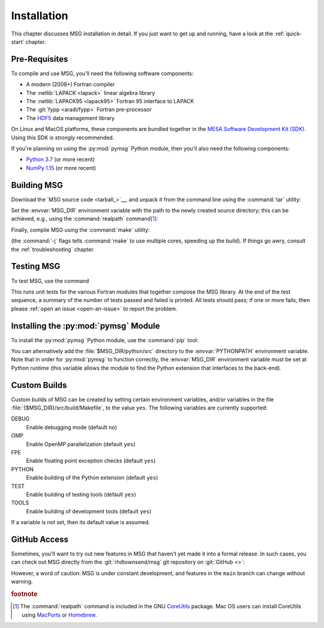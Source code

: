 .. _installation:

************
Installation
************

This chapter discusses MSG installation in detail. If you just want
to get up and running, have a look at the :ref:`quick-start` chapter.

Pre-Requisites
==============

To compile and use MSG, you'll need the following software
components:

* A modern (2008+) Fortran compiler
* The :netlib:`LAPACK <lapack>` linear algebra library
* The :netlib:`LAPACK95 <lapack95>` Fortran 95
  interface to LAPACK
* The :git:`fypp <aradi/fypp>` Fortran pre-processor
* The `HDF5 <https://www.hdfgroup.org/solutions/hdf5/>`__ data management library

On Linux and MacOS platforms, these components are bundled together in
the `MESA Software Development Kit (SDK) <mesa-sdk>`__. Using this SDK
is `strongly` recommended.

If you're planning on using the :py:mod:`pymsg` Python module, then
you'll also need the following components:

* `Python 3.7 <https://www.python.org/downloads/>`__ (or more recent)
* `NumPy 1.15 <https://numpy.org/>`__ (or more recent)

Building MSG
============

Download the `MSG source code <tarball_>`__, and unpack it
from the command line using the :command:`tar` utility:

.. prompt:: bash
   :substitutions:

   tar xf msg-|version|.tar.gz

Set the :envvar:`MSG_DIR` environment variable with the path to the
newly created source directory; this can be achieved, e.g., using the
:command:`realpath` command\ [#realpath]_:

.. prompt:: bash
   :substitutions:

   export MSG_DIR=$(realpath msg-|version|)

Finally, compile MSG using the :command:`make` utility:

.. prompt:: bash

   make -j -C $MSG_DIR
   
(the :command:`-j` flags tells :command:`make` to use multiple cores,
speeding up the build).  If things go awry, consult the
:ref:`troubleshooting` chapter.

Testing MSG
===========

To test MSG, use the command

.. prompt:: bash

   make -C $MSG_DIR test

This runs unit tests for the various Fortran modules that together
compose the MSG library. At the end of the test sequence, a summary of
the number of tests passed and failed is printed. All tests should
pass; if one or more fails, then please :ref:`open an issue
<open-an-issue>` to report the problem.

Installing the :py:mod:`pymsg` Module
=====================================

To install the :py:mod:`pymsg` Python module, use the :command:`pip` tool:

.. prompt:: bash

   pip install $MSG_DIR/python

You can alternatively add the :file:`$MSG_DIR/python/src` directory to
the :envvar:`PYTHONPATH` environment variable. Note that in order for
:py:mod:`pymsg` to function correctly, the :envvar:`MSG_DIR`
environment variable must be set at Python runtime (this variable
allows the module to find the Python extension that interfaces to the
back-end).

Custom Builds
=============

Custom builds of MSG can be created by setting certain environment
variables, and/or variables in the file
:file:`{$MSG_DIR}/src/build/Makefile`, to the value ``yes``. The
following variables are currently supported:

DEBUG
  Enable debugging mode (default ``no``)

OMP
  Enable OpenMP parallelization (default ``yes``)

FPE
  Enable floating point exception checks (default ``yes``)

PYTHON
  Enable building of the Python extension (default ``yes``)

TEST
  Enable building of testing tools (default ``yes``)

TOOLS
  Enable building of development tools (default ``yes``)

If a variable is not set, then its default value is assumed.

.. _github-access:

GitHub Access
=============

Sometimes, you'll want to try out new features in MSG that haven't
yet made it into a formal release. In such cases, you can check out
MSG directly from the :git:`rhdtownsend/msg` git repository on
:git:`GitHub <>`:

.. prompt:: bash

   git clone --recurse-submodules https://github.com/rhdtownsend/msg.git

However, a word of caution: MSG is under constant development, and
features in the ``main`` branch can change without warning.

.. rubric:: footnote

.. [#realpath] The :command:`realpath` command is included in the GNU
               `CoreUtils <https://www.gnu.org/software/coreutils/>`__
               package. Mac OS users can install CoreUtils using
               `MacPorts <https://www.macports.org/>`__ or `Homebrew
               <https://brew.sh/>`__.
